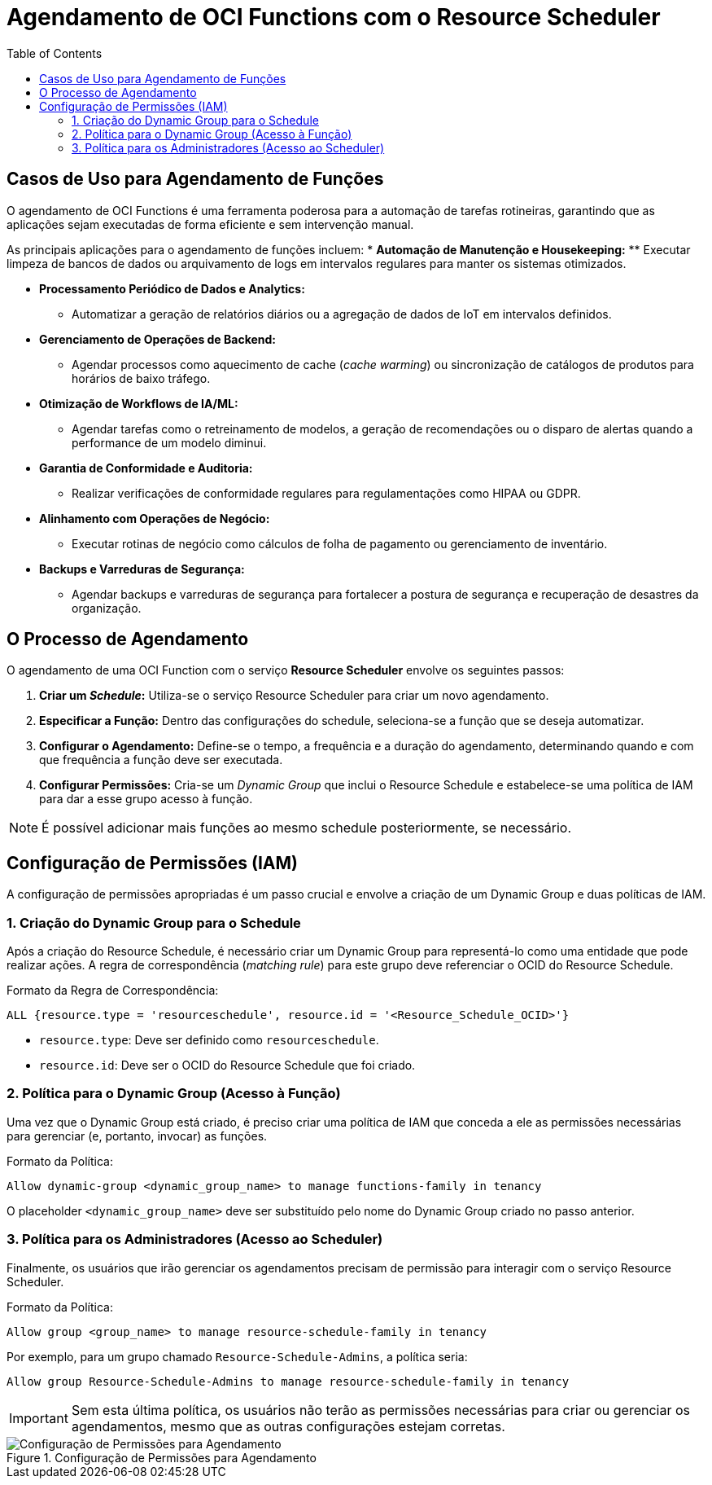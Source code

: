 = Agendamento de OCI Functions com o Resource Scheduler
:toc:
:icons: font

== Casos de Uso para Agendamento de Funções

O agendamento de OCI Functions é uma ferramenta poderosa para a automação de tarefas rotineiras, garantindo que as aplicações sejam executadas de forma eficiente e sem intervenção manual.

As principais aplicações para o agendamento de funções incluem:
* *Automação de Manutenção e Housekeeping:*
** Executar limpeza de bancos de dados ou arquivamento de logs em intervalos regulares para manter os sistemas otimizados.

* *Processamento Periódico de Dados e Analytics:*
** Automatizar a geração de relatórios diários ou a agregação de dados de IoT em intervalos definidos.

* *Gerenciamento de Operações de Backend:*
** Agendar processos como aquecimento de cache (_cache warming_) ou sincronização de catálogos de produtos para horários de baixo tráfego.

* *Otimização de Workflows de IA/ML:*
** Agendar tarefas como o retreinamento de modelos, a geração de recomendações ou o disparo de alertas quando a performance de um modelo diminui.

* *Garantia de Conformidade e Auditoria:*
** Realizar verificações de conformidade regulares para regulamentações como HIPAA ou GDPR.

* *Alinhamento com Operações de Negócio:*
** Executar rotinas de negócio como cálculos de folha de pagamento ou gerenciamento de inventário.

* *Backups e Varreduras de Segurança:*
** Agendar backups e varreduras de segurança para fortalecer a postura de segurança e recuperação de desastres da organização.

== O Processo de Agendamento

O agendamento de uma OCI Function com o serviço *Resource Scheduler* envolve os seguintes passos:

. *Criar um _Schedule_:*
Utiliza-se o serviço Resource Scheduler para criar um novo agendamento.

. *Especificar a Função:*
Dentro das configurações do schedule, seleciona-se a função que se deseja automatizar.

. *Configurar o Agendamento:*
Define-se o tempo, a frequência e a duração do agendamento, determinando quando e com que frequência a função deve ser executada.

. *Configurar Permissões:*
Cria-se um _Dynamic Group_ que inclui o Resource Schedule e estabelece-se uma política de IAM para dar a esse grupo acesso à função.

[NOTE]
====
É possível adicionar mais funções ao mesmo schedule posteriormente, se necessário.
====

== Configuração de Permissões (IAM)

A configuração de permissões apropriadas é um passo crucial e envolve a criação de um Dynamic Group e duas políticas de IAM.

=== 1. Criação do Dynamic Group para o Schedule

Após a criação do Resource Schedule, é necessário criar um Dynamic Group para representá-lo como uma entidade que pode realizar ações. A regra de correspondência (_matching rule_) para este grupo deve referenciar o OCID do Resource Schedule.

.Formato da Regra de Correspondência:
[source,text]
----
ALL {resource.type = 'resourceschedule', resource.id = '<Resource_Schedule_OCID>'}
----

* `resource.type`: Deve ser definido como `resourceschedule`.
* `resource.id`: Deve ser o OCID do Resource Schedule que foi criado.

=== 2. Política para o Dynamic Group (Acesso à Função)

Uma vez que o Dynamic Group está criado, é preciso criar uma política de IAM que conceda a ele as permissões necessárias para gerenciar (e, portanto, invocar) as funções.

.Formato da Política:
[source,text]
----
Allow dynamic-group <dynamic_group_name> to manage functions-family in tenancy
----

O placeholder `<dynamic_group_name>` deve ser substituído pelo nome do Dynamic Group criado no passo anterior.

=== 3. Política para os Administradores (Acesso ao Scheduler)

Finalmente, os usuários que irão gerenciar os agendamentos precisam de permissão para interagir com o serviço Resource Scheduler.

.Formato da Política:
[source,text]
----
Allow group <group_name> to manage resource-schedule-family in tenancy
----

Por exemplo, para um grupo chamado `Resource-Schedule-Admins`, a política seria:
[source,text]
----
Allow group Resource-Schedule-Admins to manage resource-schedule-family in tenancy
----

[IMPORTANT]
====
Sem esta última política, os usuários não terão as permissões necessárias para criar ou gerenciar os agendamentos, mesmo que as outras configurações estejam corretas.
====

image::images/image55.png[alt="Configuração de Permissões para Agendamento", title="Configuração de Permissões para Agendamento"]